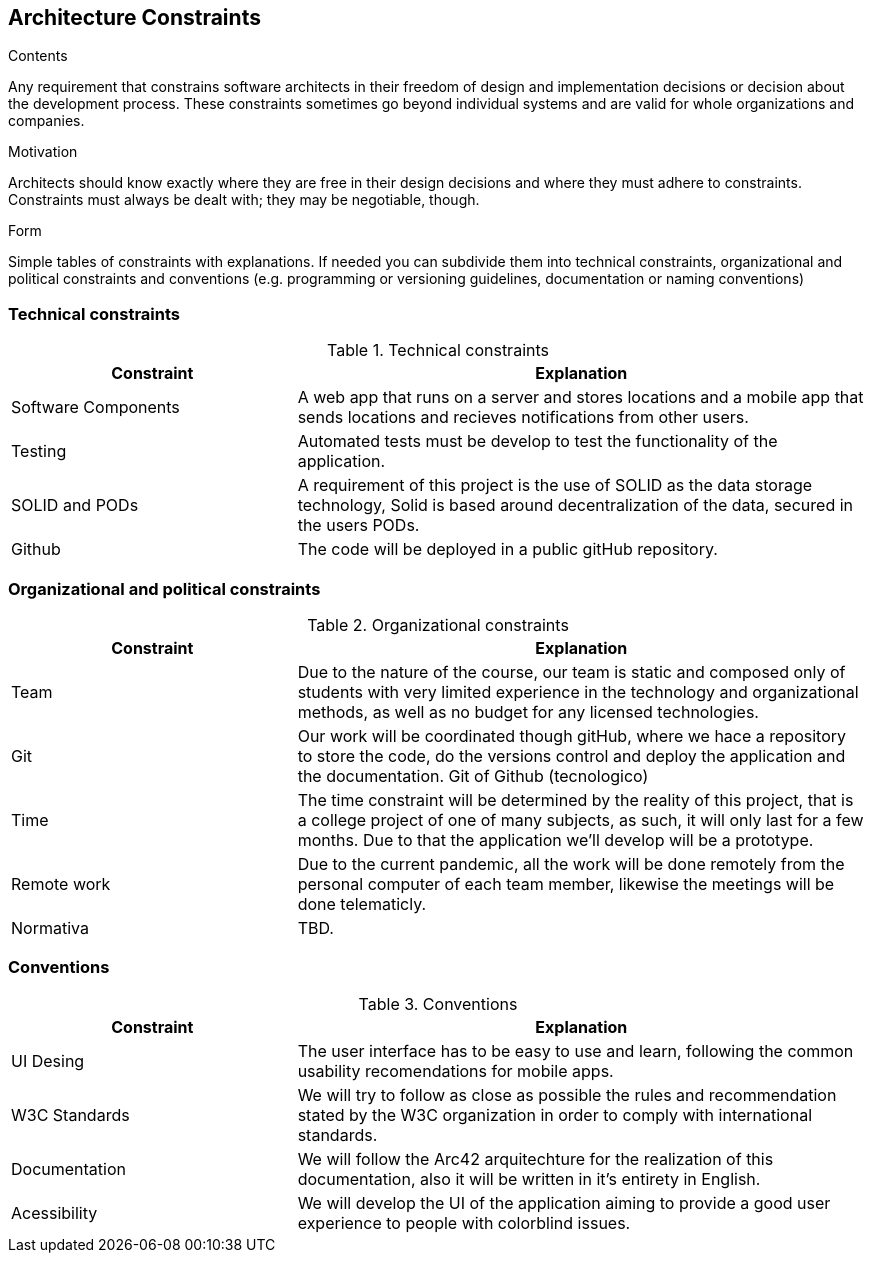 [[section-architecture-constraints]]
== Architecture Constraints


[role="arc42help"]
****
.Contents
Any requirement that constrains software architects in their freedom of design and implementation decisions or decision about the development process. These constraints sometimes go beyond individual systems and are valid for whole organizations and companies.

.Motivation
Architects should know exactly where they are free in their design decisions and where they must adhere to constraints.
Constraints must always be dealt with; they may be negotiable, though.

.Form
Simple tables of constraints with explanations.
If needed you can subdivide them into
technical constraints, organizational and political constraints and
conventions (e.g. programming or versioning guidelines, documentation or naming conventions)
****

=== Technical constraints

[options="header",cols="1,2"]
.Technical constraints
|===
|Constraint|Explanation
| Software Components | A web app that runs on a server and stores locations and a mobile app that sends locations and recieves notifications from other users.
| Testing | Automated tests must be develop to test the functionality of the application.
| SOLID and PODs| A requirement of this project is the use of SOLID as the data storage technology, Solid is based around decentralization of the data, secured in the users PODs.
| Github | The code will be deployed in a public gitHub repository.

|===

=== Organizational and political constraints

[options="header",cols="1,2"]
.Organizational constraints
|===
|Constraint|Explanation
| Team | Due to the nature of the course, our team is static and composed only of students with very limited experience in the technology and organizational methods, as well as no budget for any licensed technologies.
| Git | Our work will be coordinated though gitHub, where we hace a repository to store the code, do the versions control and deploy the application and the documentation. Git of Github (tecnologico)
| Time | The time constraint will be determined by the reality of this project, that is a college project of one of many subjects, as such, it will only last for a few months. Due to that the application we'll develop will be a prototype.
| Remote work | Due to the current pandemic, all the work will be done remotely from the personal computer of each team member, likewise the meetings will be done telematicly.
| Normativa | TBD.
|===

=== Conventions

[options="header",cols="1,2"]
.Conventions
|===
| Constraint | Explanation
| UI Desing | The user interface has to be easy to use and learn, following the common usability recomendations for mobile apps.
| W3C Standards | We will try to follow as close as possible the rules and recommendation stated by the W3C organization in order to comply with international standards.
| Documentation | We will follow the Arc42 arquitechture for the realization of this documentation, also it will be written in it's entirety in English.
| Acessibility | We will develop the UI of the application aiming to provide a good user experience to people with colorblind issues.
|===
